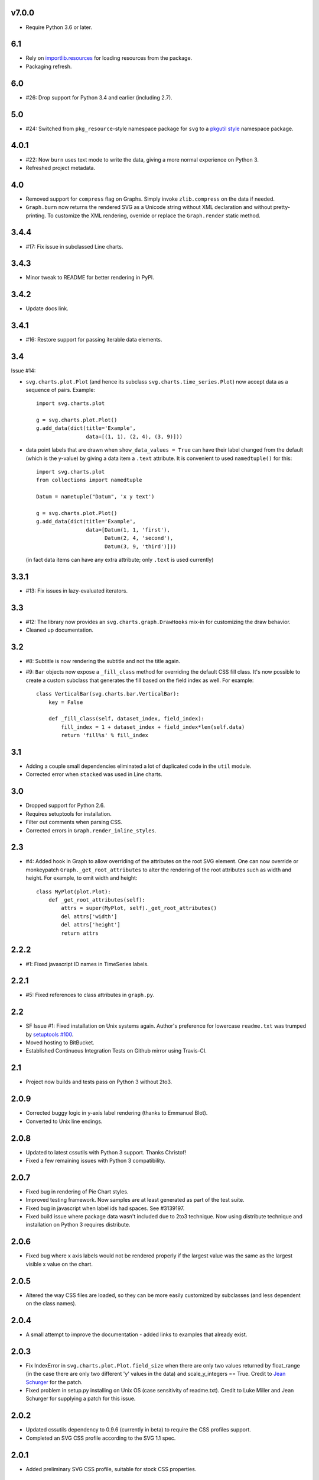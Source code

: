 v7.0.0
======

* Require Python 3.6 or later.

6.1
===

* Rely on `importlib.resources
  <https://docs.python.org/3.7/library/importlib.html#module-importlib.resources>`_
  for loading resources from the package.
* Packaging refresh.

6.0
===

* #26: Drop support for Python 3.4 and earlier (including 2.7).

5.0
===

* #24: Switched from ``pkg_resource``-style namespace
  package for ``svg`` to a `pkgutil style
  <https://packaging.python.org/guides/packaging-namespace-packages/#pkgutil-style-namespace-packages>`_
  namespace package.

4.0.1
=====

* #22: Now ``burn`` uses text mode to write the data,
  giving a more normal experience on Python 3.
* Refreshed project metadata.

4.0
===

* Removed support for ``compress`` flag on Graphs.
  Simply invoke ``zlib.compress`` on the data if needed.

* ``Graph.burn`` now returns the rendered SVG as a
  Unicode string without XML declaration and without
  pretty-printing. To customize the XML rendering,
  override or replace the ``Graph.render`` static method.

3.4.4
=====

* #17: Fix issue in subclassed Line charts.

3.4.3
=====

* Minor tweak to README for better rendering in PyPI.

3.4.2
=====

* Update docs link.

3.4.1
=====

* #16: Restore support for passing iterable data elements.

3.4
===

Issue #14:

* ``svg.charts.plot.Plot``
  (and hence its subclass ``svg.charts.time_series.Plot``)
  now accept data as a sequence of pairs.  Example::

      import svg.charts.plot

      g = svg.charts.plot.Plot()
      g.add_data(dict(title='Example',
                      data=[(1, 1), (2, 4), (3, 9)]))

* data point labels that are drawn when
  ``show_data_values = True`` can have their label changed
  from the default (which is the y-value) by giving a data item
  a ``.text`` attribute.
  It is convenient to used ``namedtuple()`` for this::

      import svg.charts.plot
      from collections import namedtuple

      Datum = nametuple("Datum", 'x y text')

      g = svg.charts.plot.Plot()
      g.add_data(dict(title='Example',
                      data=[Datum(1, 1, 'first'),
                            Datum(2, 4, 'second'),
                            Datum(3, 9, 'third')]))

  (in fact data items can have any extra attribute;
  only ``.text`` is used currently)

3.3.1
=====

* #13: Fix issues in lazy-evaluated iterators.

3.3
===

* #12: The library now provides an ``svg.charts.graph.DrawHooks``
  mix-in for customizing the draw behavior.
* Cleaned up documentation.

3.2
===

* #8: Subtitle is now rendering the subtitle and not the title
  again.
* #9: ``Bar`` objects now expose a ``_fill_class`` method
  for overriding the default CSS fill class. It's now possible
  to create a custom subclass that generates the fill based
  on the field index as well. For example::

      class VerticalBar(svg.charts.bar.VerticalBar):
          key = False

          def _fill_class(self, dataset_index, field_index):
              fill_index = 1 + dataset_index + field_index*len(self.data)
              return 'fill%s' % fill_index

3.1
===

* Adding a couple small dependencies eliminated a lot of duplicated code
  in the ``util`` module.
* Corrected error when ``stacked`` was used in Line charts.

3.0
===

* Dropped support for Python 2.6.
* Requires setuptools for installation.
* Filter out comments when parsing CSS.
* Corrected errors in ``Graph.render_inline_styles``.

2.3
===

* #4: Added hook in Graph to allow overriding of the attributes on the
  root SVG element. One can now override or monkeypatch
  ``Graph._get_root_attributes`` to alter the rendering of the root
  attributes such as width and height. For example, to omit width and height::

    class MyPlot(plot.Plot):
        def _get_root_attributes(self):
            attrs = super(MyPlot, self)._get_root_attributes()
            del attrs['width']
            del attrs['height']
            return attrs

2.2.2
=====

* #1: Fixed javascript ID names in TimeSeries labels.

2.2.1
=====

* #5: Fixed references to class attributes in ``graph.py``.

2.2
===

* SF Issue #1: Fixed installation on Unix systems again. Author's preference
  for lowercase ``readme.txt`` was trumped by `setuptools #100
  <https://bitbucket.org/pypa/setuptools/issue/100/>`_.
* Moved hosting to BitBucket.
* Established Continuous Integration Tests on Github mirror using Travis-CI.

2.1
===

* Project now builds and tests pass on Python 3 without 2to3.

2.0.9
=====

* Corrected buggy logic in y-axis label rendering (thanks to Emmanuel
  Blot).
* Converted to Unix line endings.

2.0.8
=====

* Updated to latest cssutils with Python 3 support. Thanks Christof!
* Fixed a few remaining issues with Python 3 compatibility.

2.0.7
=====

* Fixed bug in rendering of Pie Chart styles.
* Improved testing framework. Now samples are at least generated as part
  of the test suite.
* Fixed bug in javascript when label ids had spaces. See #3139197.
* Fixed build issue where package data wasn't included due to 2to3
  technique. Now using distribute technique and installation on Python
  3 requires distribute.

2.0.6
=====

* Fixed bug where x axis labels would not be rendered properly if the
  largest value was the same as the largest visible x value on the
  chart.

2.0.5
=====

* Altered the way CSS files are loaded, so they can be more easily
  customized by subclasses (and less dependent on the class names).

2.0.4
=====

* A small attempt to improve the documentation - added links to examples
  that already exist.

2.0.3
=====

* Fix IndexError in ``svg.charts.plot.Plot.field_size`` when there are
  only two values returned by float_range (in the case there are only
  two different 'y' values in the data) and scale_y_integers == True.
  Credit to `Jean Schurger <http://schurger.org/>`_ for the patch.
* Fixed problem in setup.py installing on Unix OS (case sensitivity of
  readme.txt). Credit to Luke Miller and Jean Schurger for supplying
  a patch for this issue.

2.0.2
=====

* Updated cssutils dependency to 0.9.6 (currently in beta) to require the CSS profiles support.
* Completed an SVG CSS profile according to the SVG 1.1 spec.

2.0.1
=====

* Added preliminary SVG CSS profile, suitable for stock CSS properties.

2.0
=====

* First major divergence from the Ruby reference implementation
* Now implemented as a namespace package (svg.charts instead of svg_charts)
* Changed XML processor to lxml
* Enabled extensible css support using cssutils, greatly reducing static CSS
* Renamed modules and methods to be more consistent with PEP-8 naming convention

Upgrading from 1.x to 2.0

I suggest removing SVG 1.0 from the python installation.  This involves removing the
SVG directory (or svg_chart*) from site-packages.

Change import statements to import from the new namespace, so::

    from SVG import Bar
    Bar.VerticalBar(...)

becomes::

    from svg.charts import bar
    bar.VerticalBar(...)

1.2
===

* Bug fixes

1.1
===

* First public release
